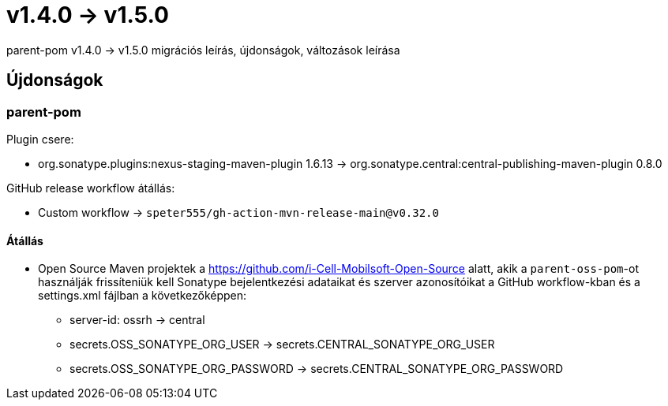 = v1.4.0 → v1.5.0

parent-pom v1.4.0 -> v1.5.0 migrációs leírás, újdonságok, változások leírása

== Újdonságok

=== parent-pom

.Plugin csere:
* org.sonatype.plugins:nexus-staging-maven-plugin 1.6.13 -> org.sonatype.central:central-publishing-maven-plugin 0.8.0

.GitHub release workflow átállás:
* Custom workflow -> `speter555/gh-action-mvn-release-main@v0.32.0`

==== Átállás

* Open Source Maven projektek a https://github.com/i-Cell-Mobilsoft-Open-Source alatt, akik a `parent-oss-pom`-ot használják frissíteniük kell Sonatype bejelentkezési adataikat
és szerver azonosítóikat a GitHub workflow-kban és a settings.xml fájlban a következőképpen:
** server-id: ossrh -> central
** secrets.OSS_SONATYPE_ORG_USER -> secrets.CENTRAL_SONATYPE_ORG_USER
** secrets.OSS_SONATYPE_ORG_PASSWORD -> secrets.CENTRAL_SONATYPE_ORG_PASSWORD
